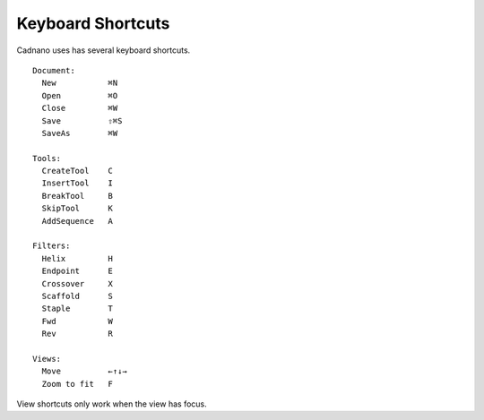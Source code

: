 .. cadnano shortcuts

Keyboard Shortcuts
==================

Cadnano uses has several keyboard shortcuts.

::

  Document:
    New           ⌘N
    Open          ⌘O
    Close         ⌘W
    Save          ⇧⌘S
    SaveAs        ⌘W
  
  Tools:
    CreateTool    C
    InsertTool    I
    BreakTool     B
    SkipTool      K
    AddSequence   A
  
  Filters:
    Helix         H
    Endpoint      E
    Crossover     X
    Scaffold      S
    Staple        T
    Fwd           W
    Rev           R
  
  Views:
    Move          ←↑↓→
    Zoom to fit   F


View shortcuts only work when the view has focus.


.. +-------------+-----+
.. |    **Document**   |
.. +-------------+-----+
.. | New         | ⌘N  |
.. +-------------+-----+
.. | Open        | ⌘O  |
.. +-------------+-----+
.. | Close       | ⌘W  |
.. +-------------+-----+
.. | Save        | ⌘S  |
.. +-------------+-----+
.. | SaveAs      | ⇧⌘S |
.. +-------------+-----+
.. | **Tools**         |
.. +-------------+-----+
.. | CreateTool  |  C  |
.. +-------------+-----+
.. | InsertTool  |  I  |
.. +-------------+-----+
.. | BreakTool   |  B  |
.. +-------------+-----+
.. | SkipTool    |  K  |
.. +-------------+-----+
.. | AddSequence |  A  |
.. +-------------+-----+
.. |     **Filters**   |
.. +-------------+-----+
.. | Helix       |  H  |
.. +-------------+-----+
.. | Endpoint    |  E  |
.. +-------------+-----+
.. | Crossover   |  X  |
.. +-------------+-----+
.. | Scaffold    |  S  |
.. +-------------+-----+
.. | Staple      |  T  |
.. +-------------+-----+
.. | Fwd         |  W  |
.. +-------------+-----+
.. | Rev         |  R  |
.. +-------------+-----+
.. | **Views**         |
.. +-------------+-----+
.. | Move        | ←↑↓→|
.. +-------------+-----+
.. | Endpoint    |  F  |
.. +-------------+-----+
